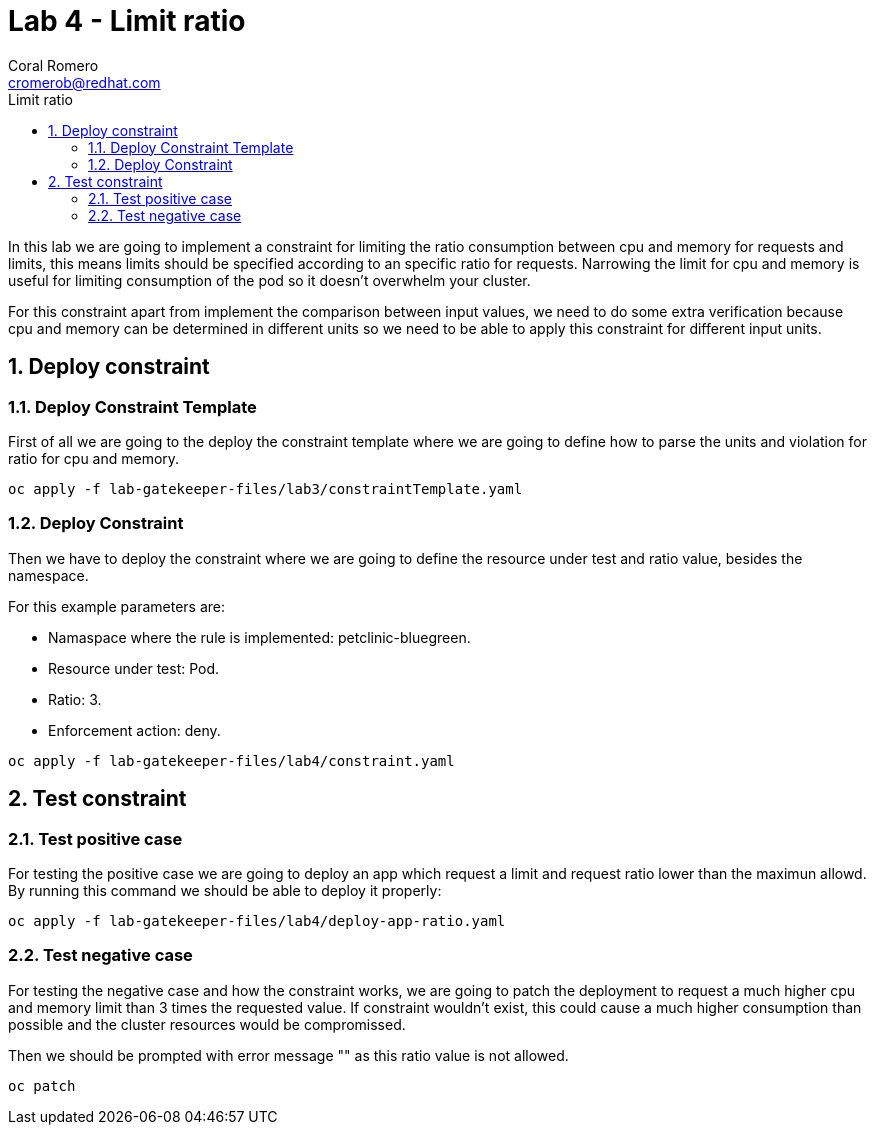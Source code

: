 = Lab 4 - Limit ratio
:author: Coral Romero
:email: cromerob@redhat.com
:imagesdir: ./images
:toc: left
:toc-title: Limit ratio


[Abstract]
In this lab we are going to implement a constraint for limiting the ratio consumption between cpu and memory for requests and limits, this means limits should be specified according to an specific ratio for requests. Narrowing the limit for cpu and memory is useful for limiting consumption of the pod so it doesn't overwhelm your cluster.

For this constraint apart from implement the comparison between input values, we need to do some extra verification because cpu and memory can be determined in different units so we need to be able to apply this constraint for different input units.

:numbered:
== Deploy constraint

=== Deploy Constraint Template

First of all we are going to the deploy the constraint template where we are going to define how to parse the units and violation for ratio for cpu and memory.

----
oc apply -f lab-gatekeeper-files/lab3/constraintTemplate.yaml
----

=== Deploy Constraint

Then we have to deploy the constraint where we are going to define the resource under test and ratio value, besides the namespace.

For this example parameters are:

- Namaspace where the rule is implemented: petclinic-bluegreen.
- Resource under test: Pod.
- Ratio: 3.
- Enforcement action: deny.

----
oc apply -f lab-gatekeeper-files/lab4/constraint.yaml
----

== Test constraint

=== Test positive case

For testing the positive case we are going to deploy an app which request a limit and request ratio lower than the maximun allowd. By running this command we should be able to deploy it properly:

----
oc apply -f lab-gatekeeper-files/lab4/deploy-app-ratio.yaml

----

=== Test negative case

For testing the negative case and how the constraint works, we are going to patch the deployment to request a much higher cpu and memory limit than 3 times the requested value. If constraint wouldn't exist, this could cause a much higher consumption than possible and the cluster resources would be compromissed.

Then we should be prompted with error message "" as this ratio value is not allowed.

----
oc patch 
----


